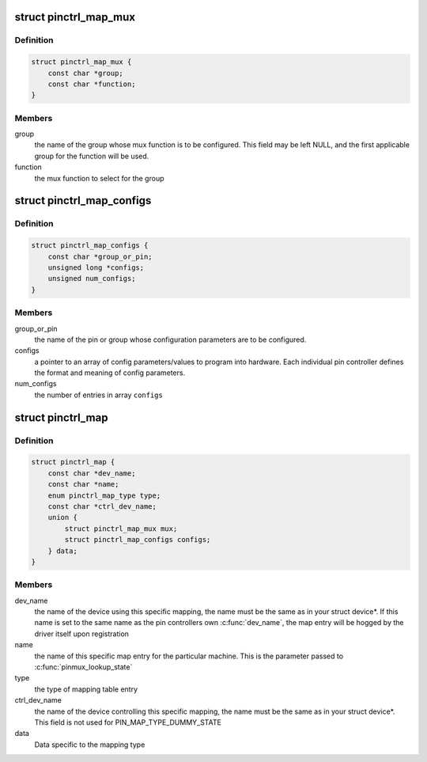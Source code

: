 .. -*- coding: utf-8; mode: rst -*-
.. src-file: include/linux/pinctrl/machine.h

.. _`pinctrl_map_mux`:

struct pinctrl_map_mux
======================

.. c:type:: struct pinctrl_map_mux

    mapping table content for MAP_TYPE_MUX_GROUP

.. _`pinctrl_map_mux.definition`:

Definition
----------

.. code-block:: c

    struct pinctrl_map_mux {
        const char *group;
        const char *function;
    }

.. _`pinctrl_map_mux.members`:

Members
-------

group
    the name of the group whose mux function is to be configured. This
    field may be left NULL, and the first applicable group for the function
    will be used.

function
    the mux function to select for the group

.. _`pinctrl_map_configs`:

struct pinctrl_map_configs
==========================

.. c:type:: struct pinctrl_map_configs

    mapping table content for MAP_TYPE_CONFIGS\_\*

.. _`pinctrl_map_configs.definition`:

Definition
----------

.. code-block:: c

    struct pinctrl_map_configs {
        const char *group_or_pin;
        unsigned long *configs;
        unsigned num_configs;
    }

.. _`pinctrl_map_configs.members`:

Members
-------

group_or_pin
    the name of the pin or group whose configuration parameters
    are to be configured.

configs
    a pointer to an array of config parameters/values to program into
    hardware. Each individual pin controller defines the format and meaning
    of config parameters.

num_configs
    the number of entries in array \ ``configs``\ 

.. _`pinctrl_map`:

struct pinctrl_map
==================

.. c:type:: struct pinctrl_map

    boards/machines shall provide this map for devices

.. _`pinctrl_map.definition`:

Definition
----------

.. code-block:: c

    struct pinctrl_map {
        const char *dev_name;
        const char *name;
        enum pinctrl_map_type type;
        const char *ctrl_dev_name;
        union {
            struct pinctrl_map_mux mux;
            struct pinctrl_map_configs configs;
        } data;
    }

.. _`pinctrl_map.members`:

Members
-------

dev_name
    the name of the device using this specific mapping, the name
    must be the same as in your struct device\*. If this name is set to the
    same name as the pin controllers own \ :c:func:`dev_name`\ , the map entry will be
    hogged by the driver itself upon registration

name
    the name of this specific map entry for the particular machine.
    This is the parameter passed to \ :c:func:`pinmux_lookup_state`\ 

type
    the type of mapping table entry

ctrl_dev_name
    the name of the device controlling this specific mapping,
    the name must be the same as in your struct device\*. This field is not
    used for PIN_MAP_TYPE_DUMMY_STATE

data
    Data specific to the mapping type

.. This file was automatic generated / don't edit.

